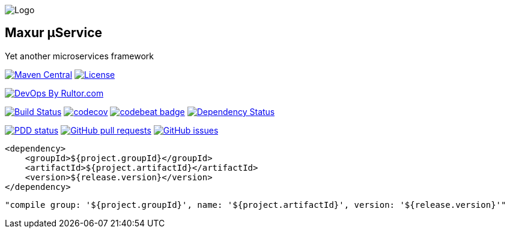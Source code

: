 image:https://raw.githubusercontent.com/wiki/myunusov/maxur-mserv/maxur-logo.png[Logo]

[[maxur-μservice]]
Maxur μService
--------------

Yet another microservices framework

https://maven-badges.herokuapp.com/maven-central/org.maxur/maxur-mserv-core[image:https://maven-badges.herokuapp.com/maven-central/org.maxur/maxur-mserv-core/badge.svg[Maven
Central]]
https://github.com/myunusov/maxur-mserv/blob/master/LICENSE[image:https://img.shields.io/badge/License-Apache%202.0-blue.svg[License]]

http://www.rultor.com/p/myunusov/maxur-mserv[image:http://www.rultor.com/b/myunusov/maxur-mserv[DevOps
By Rultor.com]]

https://travis-ci.org/myunusov/maxur-mserv[image:https://travis-ci.org/myunusov/maxur-mserv.svg?branch=master[Build
Status]]
https://codecov.io/gh/myunusov/maxur-mserv[image:https://codecov.io/gh/myunusov/maxur-mserv/branch/master/graph/badge.svg[codecov]]
https://codebeat.co/projects/github-com-myunusov-maxur-mserv-master[image:https://codebeat.co/badges/22f3e896-27be-487e-8fba-6c9a8cf21995[codebeat
badge]]
https://www.versioneye.com/user/projects/595cd4a80fb24f006379c716[image:https://www.versioneye.com/user/projects/595cd4a80fb24f006379c716/badge.svg?style=flat-square[Dependency
Status]]

http://www.0pdd.com/p?name=myunusov/maxur-mserv[image:http://www.0pdd.com/svg?name=myunusov/maxur-mserv[PDD
status]]
https://github.com/myunusov/maxur-mserv/pulls[image:https://img.shields.io/github/issues-pr-raw/myunusov/maxur-mserv.svg[GitHub
pull requests]]
https://github.com/myunusov/maxur-mserv/issues[image:https://img.shields.io/github/issues-raw/myunusov/maxur-mserv.svg[GitHub
issues]]

[source,xml]
----
<dependency>
    <groupId>${project.groupId}</groupId>
    <artifactId>${project.artifactId}</artifactId>
    <version>${release.version}</version>
</dependency>
----

[source]
----
"compile group: '${project.groupId}', name: '${project.artifactId}', version: '${release.version}'"
----


